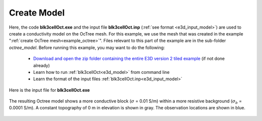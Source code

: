 .. _example_model:

Create Model
============

Here, the code **blk3cellOct.exe** and the input file **blk3cellOct.inp** (:ref:`see format <e3d_input_model>`) are used to create a conductivity model on the OcTree mesh. For this example, we use the mesh that was created in the example ":ref:`create OcTree mesh<example_octree>`". Files relevant to this part of the example are in the sub-folder *octree_model*. Before running this example, you may want to do the following:

	- `Download and open the zip folder containing the entire E3D version 2 tiled example <https://github.com/ubcgif/E3D/raw/e3d_v2_tiled/assets/e3d_v2_tiled_example.zip.zip>`__ (if not done already)
	- Learn how to run :ref:`blk3cellOct<e3d_model>` from command line
	- Learn the format of the input files :ref:`blk3cellOct.inp<e3d_input_model>`


Here is the input file for **blk3cellOct.exe**

.. figure:: ../inputfiles/images/create_blk3cellOct_input.png
     :align: center
     :width: 700


The resulting Octree model shows a more conductive block (:math:`\sigma` = 0.01 S/m) within a more resistive background (:math:`\sigma_b` = 0.0001 S/m). A constant topography of 0 m in elevation is shown in gray. The observation locations are shown in blue.


.. figure:: images/octree_model2.png
     :align: center
     :width: 500


